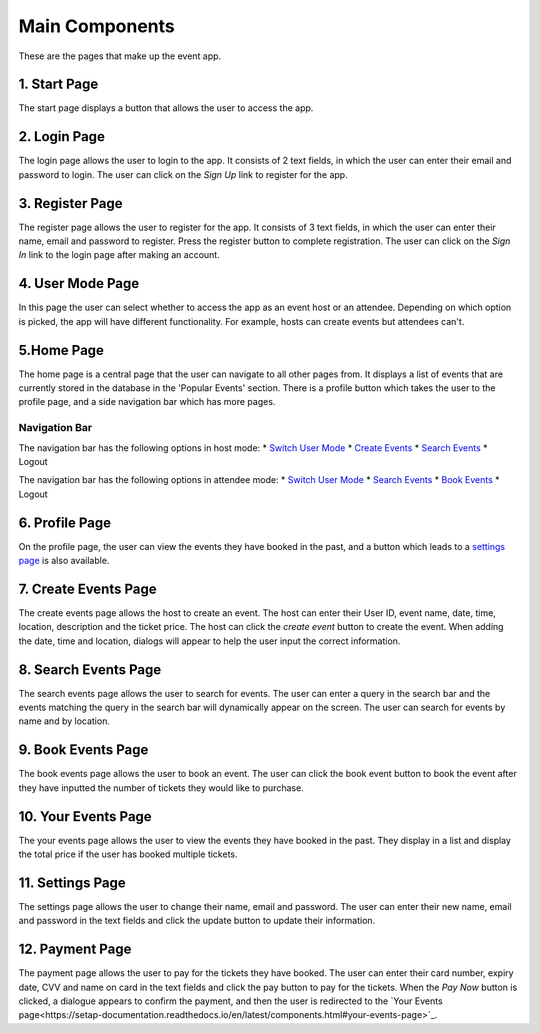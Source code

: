 Main Components
==================

These are the pages that make up the event app.

1. Start Page
----------------

The start page displays a button that allows the user to access the app. 

2. Login Page
----------------

The login page allows the user to login to the app. It consists of 2 text fields, in which the user can enter their email and password to login. The user can click on the `Sign Up` link to register for the app.

3. Register Page
----------------

The register page allows the user to register for the app. It consists of 3 text fields, in which the user can enter their name, email and password to register. Press the register button to complete registration. The user can click on the `Sign In` link to the login page after making an account.

4. User Mode Page
----------------

In this page the user can select whether to access the app as an event host or an attendee. Depending on which option is picked, the app will have different functionality. For example, hosts can create events but attendees can't.

5.Home Page
----------------

The home page is a central page that the user can navigate to all other pages from. It displays a list of events that are currently stored in the database in the 'Popular Events' section. There is a profile button which takes the user to the profile page, and a side navigation bar which has more pages.

Navigation Bar 
^^^^^^^^^^^^^^^

The navigation bar has the following options in host mode:
* `Switch User Mode <https://setap-documentation.readthedocs.io/en/latest/components.html#user-mode-page>`_
* `Create Events <https://setap-documentation.readthedocs.io/en/latest/components.html#create-events-page>`_
* `Search Events <https://setap-documentation.readthedocs.io/en/latest/components.html#search-events-page>`_
* Logout

The navigation bar has the following options in attendee mode:
* `Switch User Mode <https://setap-documentation.readthedocs.io/en/latest/components.html#user-mode-page>`_
* `Search Events <https://setap-documentation.readthedocs.io/en/latest/components.html#search-events-page>`_
* `Book Events <https://setap-documentation.readthedocs.io/en/latest/components.html#book-events-page>`_
* Logout

6. Profile Page
----------------

On the profile page, the user can view the events they have booked in the past, and a button which leads to a `settings page <https://setap-documentation.readthedocs.io/en/latest/components.html#settings-page>`_ is also available.


7. Create Events Page
----------------

The create events page allows the host to create an event. The host can enter their User ID, event name, date, time, location, description and the ticket price. The host can click the `create event` button to create the event. When adding the date, time and location, dialogs will appear to help the user input the correct information.

8. Search Events Page
----------------

The search events page allows the user to search for events. The user can enter a query in the search bar and the events matching the query in the search bar will dynamically appear on the screen. The user can search for events by name and by location.

9. Book Events Page
----------------

The book events page allows the user to book an event. The user can click the book event button to book the event after they have inputted the number of tickets they would like to purchase.

10. Your Events Page
----------------

The your events page allows the user to view the events they have booked in the past. They display in a list and display the total price if the user has booked multiple tickets.

11. Settings Page
----------------

The settings page allows the user to change their name, email and password. The user can enter their new name, email and password in the text fields and click the update button to update their information.

12. Payment Page
----------------

The payment page allows the user to pay for the tickets they have booked. The user can enter their card number, expiry date, CVV and name on card in the text fields and click the pay button to pay for the tickets. When the `Pay Now` button is clicked, a dialogue appears to confirm the payment, and then the user is redirected to the `Your Events page<https://setap-documentation.readthedocs.io/en/latest/components.html#your-events-page>`_.
